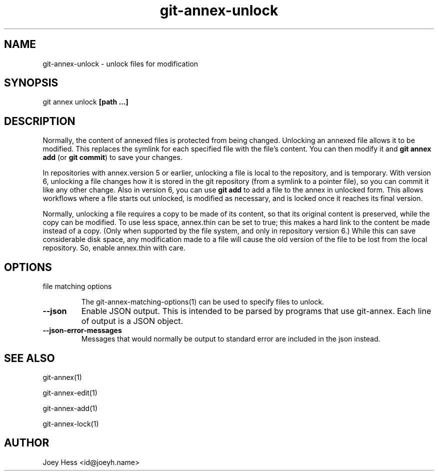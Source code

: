 .TH git-annex-unlock 1
.SH NAME
git-annex-unlock \- unlock files for modification
.PP
.SH SYNOPSIS
git annex unlock \fB[path ...]\fP
.PP
.SH DESCRIPTION
Normally, the content of annexed files is protected from being changed.
Unlocking an annexed file allows it to be modified. This replaces the
symlink for each specified file with the file's content.
You can then modify it and \fBgit annex add\fP (or \fBgit commit\fP) to save your
changes.
.PP
In repositories with annex.version 5 or earlier, unlocking a file is local
to the repository, and is temporary. With version 6, unlocking a file
changes how it is stored in the git repository (from a symlink to a pointer
file), so you can commit it like any other change. Also in version 6, you
can use \fBgit add\fP to add a file to the annex in unlocked form. This allows
workflows where a file starts out unlocked, is modified as necessary, and
is locked once it reaches its final version.
.PP
Normally, unlocking a file requires a copy to be made of its content,
so that its original content is preserved, while the copy can be modified.
To use less space, annex.thin can be set to true; this makes a hard link
to the content be made instead of a copy. (Only when supported by the file
system, and only in repository version 6.) While this can save considerable
disk space, any modification made to a file will cause the old version of the
file to be lost from the local repository. So, enable annex.thin with care.
.PP
.SH OPTIONS
.IP "file matching options"
.IP
The git-annex\-matching\-options(1)
can be used to specify files to unlock.
.IP
.IP "\fB\-\-json\fP"
Enable JSON output. This is intended to be parsed by programs that use
git-annex. Each line of output is a JSON object.
.IP
.IP "\fB\-\-json\-error\-messages\fP"
Messages that would normally be output to standard error are included in
the json instead.
.IP
.SH SEE ALSO
git-annex(1)
.PP
git-annex\-edit(1)
.PP
git-annex\-add(1)
.PP
git-annex\-lock(1)
.PP
.SH AUTHOR
Joey Hess <id@joeyh.name>
.PP
.PP

